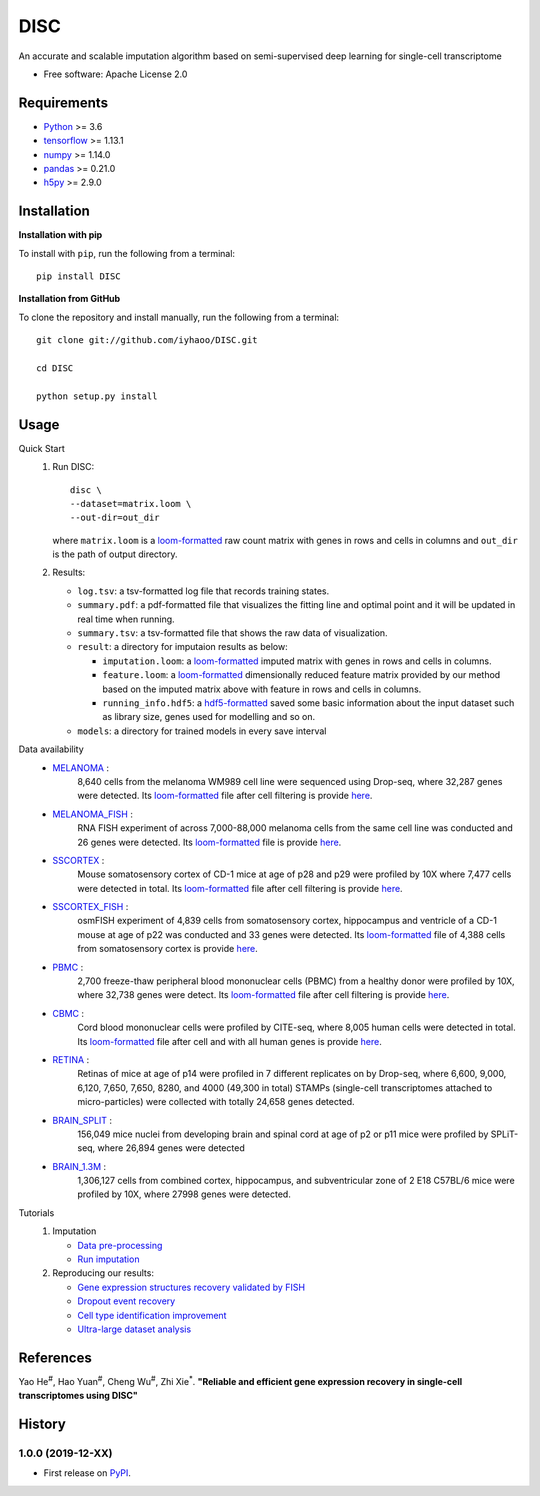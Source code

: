 DISC
====

|PyPI|

.. |PyPI| image:: https://img.shields.io/pypi/v/DISC.svg
    :target: https://pypi.org/project/disc

An accurate and scalable imputation algorithm based on semi-supervised deep learning for single-cell transcriptome

* Free software: Apache License 2.0

Requirements
------------

- Python_ >= 3.6
- tensorflow_ >= 1.13.1
- numpy_ >= 1.14.0
- pandas_ >= 0.21.0
- h5py_ >= 2.9.0

Installation
------------

**Installation with pip**

To install with ``pip``, run the following from a terminal::

  pip install DISC

**Installation from GitHub**

To clone the repository and install manually, run the following from a terminal::

  git clone git://github.com/iyhaoo/DISC.git

  cd DISC

  python setup.py install

Usage
-----

Quick Start
 1. Run DISC::

     disc \
     --dataset=matrix.loom \
     --out-dir=out_dir

    where ``matrix.loom`` is a `loom-formatted`_ raw count matrix with genes in rows and cells in columns and ``out_dir`` is the path of output directory.
 2. Results:

    * ``log.tsv``: a tsv-formatted log file that records training states.
    * ``summary.pdf``: a pdf-formatted file that visualizes the fitting line and optimal point and it will be updated in real time when running.
    * ``summary.tsv``: a tsv-formatted file that shows the raw data of visualization.
    * ``result``: a directory for imputaion results as below:

      * ``imputation.loom``: a `loom-formatted`_ imputed matrix with genes in rows and cells in columns.
      * ``feature.loom``: a `loom-formatted`_ dimensionally reduced feature matrix provided by our method based on the imputed matrix above with feature in rows and cells in columns.
      * ``running_info.hdf5``: a `hdf5-formatted`_ saved some basic information about the input dataset such as library size, genes used for modelling and so on.

    * ``models``: a directory for trained models in every save interval

Data availability
  * `MELANOMA`_ :
      8,640 cells from the melanoma WM989 cell line were sequenced using Drop-seq, where 32,287 genes were detected.
      Its `loom-formatted`_ file after cell filtering is provide `here`__.

      .. __: https://raw.githubusercontent.com/iyhaoo/DISC/master/reproducibility/data/melanoma/raw.loom

  * `MELANOMA_FISH`_ :
      RNA FISH experiment of across 7,000-88,000 melanoma cells from the same cell line was conducted and 26 genes were detected.
      Its `loom-formatted`_ file is provide `here`__.

      .. __: https://raw.githubusercontent.com/iyhaoo/DISC/master/reproducibility/data/melanoma/fish.loom

  * `SSCORTEX`_ :
      Mouse somatosensory cortex of CD-1 mice at age of p28 and p29 were profiled by 10X where 7,477 cells were detected in total.
      Its `loom-formatted`_ file after cell filtering is provide `here`__.

      .. __: https://raw.githubusercontent.com/iyhaoo/DISC/master/reproducibility/data/sscortex/raw.loom

  * `SSCORTEX_FISH`_ :
      osmFISH experiment of 4,839 cells from somatosensory cortex, hippocampus and ventricle of a CD-1 mouse at age of p22 was conducted and 33 genes were detected.
      Its `loom-formatted`_ file of 4,388 cells from somatosensory cortex is provide `here`__.

      .. __: https://raw.githubusercontent.com/iyhaoo/DISC/master/reproducibility/data/sscortex/fish.loom

  * `PBMC`_ :
      2,700 freeze-thaw peripheral blood mononuclear cells (PBMC) from a healthy donor were profiled by 10X, where 32,738 genes were detect.
      Its `loom-formatted`_ file after cell filtering is provide `here`__.

      .. __: https://raw.githubusercontent.com/iyhaoo/DISC/master/reproducibility/data/pbmc3k/pbmc3k_filtered.loom

  * `CBMC`_ :
      Cord blood mononuclear cells were profiled by CITE-seq, where 8,005 human cells were detected in total.
      Its `loom-formatted`_ file after cell and with all human genes is provide `here`__.

      .. __: https://raw.githubusercontent.com/iyhaoo/DISC/master/reproducibility/data/cite_seq/raw.loom

  * `RETINA`_ :
      Retinas of mice at age of p14 were profiled in 7 different replicates on by Drop-seq, where 6,600, 9,000, 6,120, 7,650, 7,650, 8280, and 4000 (49,300 in total) STAMPs (single-cell transcriptomes attached to micro-particles) were collected with totally 24,658 genes detected.

  * `BRAIN_SPLIT`_ :
      156,049 mice nuclei from developing brain and spinal cord at age of p2 or p11 mice were profiled by SPLiT-seq, where 26,894 genes were detected

  * `BRAIN_1.3M`_ :
      1,306,127 cells from combined cortex, hippocampus, and subventricular zone of 2 E18 C57BL/6 mice were profiled by 10X, where 27998 genes were detected.


Tutorials
 1. Imputation

    * `Data pre-processing`_
    * `Run imputation`_

 2. Reproducing our results:

    * `Gene expression structures recovery validated by FISH`_
    * `Dropout event recovery`_
    * `Cell type identification improvement`_
    * `Ultra-large dataset analysis`_

..
 3. Supplementary topics:

References
----------
Yao He\ :sup:`#`, Hao Yuan\ :sup:`#`, Cheng Wu\ :sup:`#`, Zhi Xie\ :sup:`*`.
**"Reliable and efficient gene expression recovery in single-cell transcriptomes using DISC"**

History
-------

1.0.0 (2019-12-XX)
^^^^^^^^^^^^^^^^^^
* First release on PyPI_.


.. _Python: https://www.python.org/downloads/
.. _tensorflow: https://www.tensorflow.org/
.. _numpy: https://numpy.org/
.. _pandas: https://pandas.pydata.org/
.. _h5py: https://www.h5py.org/
.. _`hdf5-formatted`: https://www.hdfgroup.org/solutions/hdf5/
.. _`loom-formatted`: http://loompy.org/
.. _`Data pre-processing`: https://nbviewer.jupyter.org/github/iyhaoo/DISC/blob/master/reproducibility/tutorials/data_preprocessing.ipynb
.. _`Run imputation`: https://github.com/iyhaoo/DISC/blob/master/reproducibility/tutorials/run_imputation.md
.. _`Gene expression structures recovery validated by FISH`: https://rawcdn.githack.com/iyhaoo/DISC/d207c15306cd6aa73ce492953971d6e84c42fbc3/reproducibility/gene_expression/Gene_expression_structures_recovery_validated_by_FISH.nb.html
.. _`Dropout event recovery`: https://rawcdn.githack.com/iyhaoo/DISC/d207c15306cd6aa73ce492953971d6e84c42fbc3/reproducibility/gene_expression/Dropout_event_recovery.nb.html
.. _`Cell type identification improvement`: https://rawcdn.githack.com/iyhaoo/DISC/d207c15306cd6aa73ce492953971d6e84c42fbc3/reproducibility/cell_type_identification/Cell_type_identification_improvement.nb.html
.. _`Ultra-large dataset analysis`: https://github.com/iyhaoo/DISC#
.. _PyPI: https://pypi.org/project/disc/
.. _MELANOMA: https://www.ncbi.nlm.nih.gov/geo/query/acc.cgi?acc=GSE99330
.. _`the previous pipeline`: https://www.nature.com/articles/s41592-018-0033-z
.. _MELANOMA_FISH: https://www.dropbox.com/s/ia9x0iom6dwueix/fishSubset.txt?dl=0
.. _SSCORTEX: http://loom.linnarssonlab.org/dataset/cellmetadata/Mousebrain.org.level1/L1_Cortex2.loom
.. _SSCORTEX_FISH: http://linnarssonlab.org/osmFISH/availability/
.. _PBMC: https://satijalab.org/seurat/v3.0/pbmc3k_tutorial.html
.. _CBMC: https://www.ncbi.nlm.nih.gov/geo/query/acc.cgi?acc=GSE100866
.. _RETINA: https://www.ncbi.nlm.nih.gov/geo/query/acc.cgi?acc=GSE63472
.. _BRAIN_SPLIT: https://www.ncbi.nlm.nih.gov/geo/query/acc.cgi?acc=GSE110823
.. _BRAIN_1.3M: https://support.10xgenomics.com/single-cell-gene-expression/datasets/1.3.0/1M_neurons
